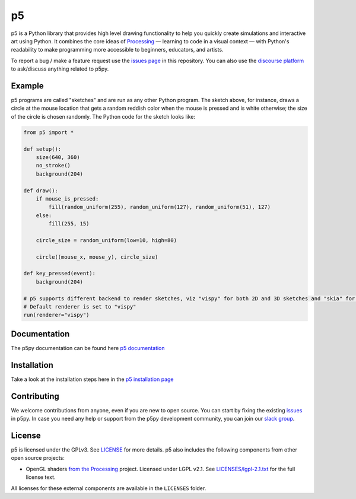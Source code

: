 p5
===


|Downloads| |License| |Version| |Slack| |build-tests|  |downloads-month|

.. |License| image:: https://img.shields.io/pypi/l/p5?color=light-green
.. |Version| image:: https://img.shields.io/pypi/v/p5?color=blue
.. |Slack| image:: https://img.shields.io/badge/Slack-Join!-yellow  
           :target: https://join.slack.com/t/p5py/shared_invite/zt-g9uo4vph-dUVltiE1ixvmjFTCyRlzpQ
.. |build-tests| image:: https://github.com/p5py/p5/actions/workflows/build-tests.yml/badge.svg
.. |Downloads| image:: https://static.pepy.tech/badge/p5  
           :target: https://pepy.tech/project/p5
.. |downloads-month| image:: https://static.pepy.tech/badge/p5/month
           :target: https://pepy.tech/project/p5

p5 is a Python library that provides high level drawing functionality
to help you quickly create simulations and interactive art using
Python. It combines the core ideas of `Processing
<https://processing.org/>`_ — learning to code in a visual context —
with Python's readability to make programming more accessible to
beginners, educators, and artists.

To report a bug / make a feature request use the `issues page <https://github.com/p5py/p5/issues>`_ in this repository. You can also use the `discourse platform
<https://discourse.processing.org/c/p5py/27>`_  to ask/discuss anything related to p5py. 

Example
-------

.. image:: https://github.com/p5py/p5/raw/develop/docs/_static/readme.gif

p5 programs are called "sketches" and are run as any other Python
program. The sketch above, for instance, draws a circle at the mouse
location that gets a random reddish color when the mouse is pressed
and is white otherwise; the size of the circle is chosen randomly. The
Python code for the sketch looks like:

.. code:: python

   from p5 import *

   def setup():
       size(640, 360)
       no_stroke()
       background(204)

   def draw():
       if mouse_is_pressed:
           fill(random_uniform(255), random_uniform(127), random_uniform(51), 127)
       else:
           fill(255, 15)

       circle_size = random_uniform(low=10, high=80)

       circle((mouse_x, mouse_y), circle_size)

   def key_pressed(event):
       background(204)
       
   # p5 supports different backend to render sketches, viz "vispy" for both 2D and 3D sketches and "skia" for 2D sketches
   # Default renderer is set to "vispy"
   run(renderer="vispy")

Documentation
-------------
The p5py documentation can be found here `p5 documentation
<http://p5.readthedocs.io>`_

Installation
------------

Take a look at the installation steps here in the `p5 installation page
<http://p5.readthedocs.io/en/latest/install.html>`_

Contributing
------------
We welcome contributions from anyone, even if you are new to open source. You can start by fixing the existing `issues <https://github.com/p5py/p5/issues>`_ in p5py. In case you need any help or support from the p5py development community, you can join our `slack group <https://join.slack.com/t/p5py/shared_invite/zt-g9uo4vph-dUVltiE1ixvmjFTCyRlzpQ>`_. 

License
-------

p5 is licensed under the GPLv3. See `LICENSE <LICENSE>`_ for more
details. p5 also includes the following components from other open
source projects:

- OpenGL shaders `from the Processing
  <https://github.com/processing/processing/tree/master/core/src/processing/opengl/shaders>`_
  project. Licensed under LGPL v2.1. See `LICENSES/lgpl-2.1.txt
  <LICENSES/lgpl-2.1.txt>`_ for the full license text.

All licenses for these external components are available in the
``LICENSES`` folder.
